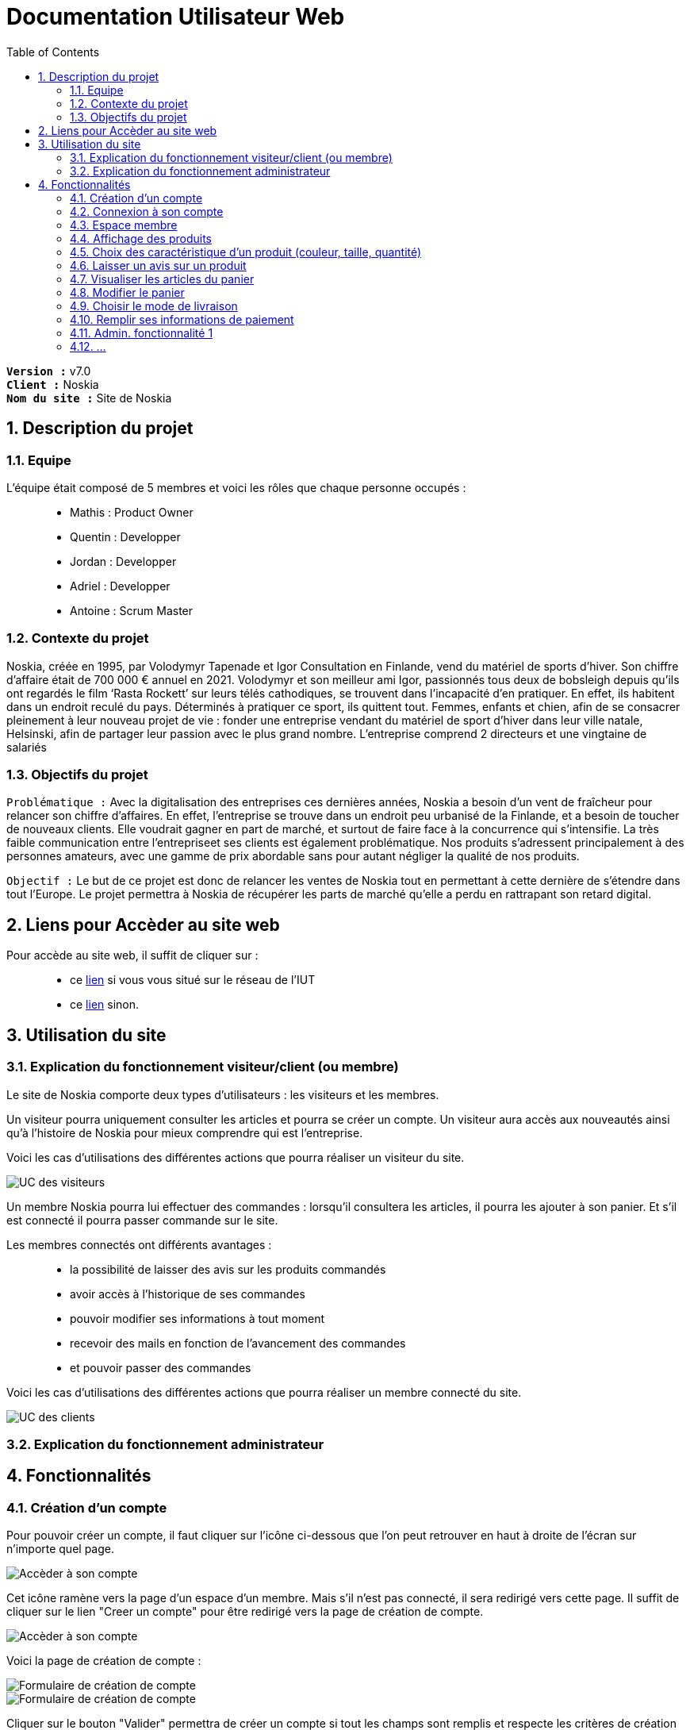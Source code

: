 = Documentation Utilisateur Web
:icons: font
:models: models
:experimental:
:incremental:
:numbered:
:toc: macro
:window: _blank
:correction!:

toc::[]

``*Version :*`` v7.0 +
``*Client :*`` Noskia +
``*Nom du site :*`` Site de Noskia +

== Description du projet

=== Equipe

L'équipe était composé de 5 membres et voici les rôles que chaque personne occupés : ::
* Mathis : Product Owner
* Quentin : Developper
* Jordan : Developper
* Adriel : Developper
* Antoine : Scrum Master

=== Contexte du projet

Noskia, créée en 1995, par Volodymyr Tapenade et Igor Consultation en Finlande, vend du matériel de sports d’hiver. Son chiffre d’affaire était de 700 000 € annuel en 2021. Volodymyr et son meilleur ami Igor, passionnés tous deux de bobsleigh depuis qu’ils ont regardés le film ‘Rasta Rockett’ sur leurs télés cathodiques, se trouvent dans l’incapacité d’en pratiquer. En effet, ils habitent dans un endroit reculé du pays. Déterminés à pratiquer ce sport, ils quittent tout. Femmes, enfants et chien, afin de se consacrer pleinement à leur nouveau projet de vie : fonder une entreprise vendant du matériel de sport d’hiver dans leur ville natale, Helsinski, afin de partager leur passion avec le plus grand nombre. L’entreprise comprend 2 directeurs et une vingtaine de salariés

=== Objectifs du projet


``Problématique :``
Avec la digitalisation des entreprises ces dernières années, Noskia a besoin d’un vent de fraîcheur pour relancer son chiffre d’affaires. En effet, l’entreprise se trouve dans un endroit peu urbanisé de la Finlande, et a besoin de toucher de nouveaux clients. Elle voudrait gagner en part de marché, et surtout de faire face à la concurrence qui s’intensifie. La très faible communication entre l’entrepriseet ses clients est également problématique. Nos produits s’adressent principalement à des personnes amateurs, avec une gamme de prix abordable sans pour autant négliger la qualité de nos produits.

``Objectif :`` Le but de ce projet est donc de relancer les ventes de Noskia tout en permettant à cette dernière de s'étendre dans tout l'Europe. Le projet permettra à Noskia de récupérer les parts de marché qu'elle a perdu en rattrapant son retard digital. 

== Liens pour Accèder au site web 

Pour accède au site web, il suffit de cliquer sur : ::
 * ce http://192.168.224.139/~SAESYS02/SAE/Index/[lien] si vous vous situé sur le réseau de l'IUT + 
 * ce http://193.54.227.164/~SAESYS02/SAE/Index/[lien] sinon. 

== Utilisation du site

=== Explication du fonctionnement visiteur/client (ou membre)

Le site de Noskia comporte deux types d'utilisateurs : les visiteurs et les membres. + 

Un visiteur pourra uniquement consulter les articles et pourra se créer un compte. Un visiteur aura accès aux nouveautés ainsi qu'à l'histoire de Noskia pour mieux comprendre qui est l'entreprise. +

Voici les cas d'utilisations des différentes actions que pourra réaliser un visiteur du site. 

image::./images/UC_visiteur.png[UC des visiteurs]


Un membre Noskia pourra lui effectuer des commandes : lorsqu'il consultera les articles, il pourra les ajouter à son panier. Et s'il est connecté il pourra passer commande sur le site. +

Les membres connectés ont différents avantages : ::
* la possibilité de laisser des avis sur les produits commandés
* avoir accès à l'historique de ses commandes
* pouvoir modifier ses informations à tout moment
* recevoir des mails en fonction de l'avancement des commandes
* et pouvoir passer des commandes

Voici les cas d'utilisations des différentes actions que pourra réaliser un membre connecté du site.

image::./images/UC_client.png[UC des clients]

=== Explication du fonctionnement administrateur


== Fonctionnalités 


=== Création d'un compte

Pour pouvoir créer un compte, il faut cliquer sur l'icône ci-dessous que l'on peut retrouver en haut à droite de l'écran sur n'importe quel page.

image::./images/creercompte_acces1.png[Accèder à son compte, p1]

Cet icône ramène vers la page d'un espace d'un membre. Mais s'il n'est pas connecté, il sera redirigé vers cette page. Il suffit de cliquer sur le lien "Creer un compte" pour être redirigé vers la page de création de compte.

image::./images/creercompte_acces2.png[Accèder à son compte, p2]

Voici la page de création de compte : +

image::./images/formulaire_creercompte_1.png[Formulaire de création de compte, p1]

image::./images/formulaire_creercompte_2.png[Formulaire de création de compte, p2]

Cliquer sur le bouton "Valider" permettra de créer un compte si tout les champs sont remplis et respecte les critères de création de compte (si l'email est déjà associé à un compte => erreur, si la confirmation du mot de passe est différente du mot de passe => erreur, ...)

=== Connexion à son compte

Une fois le compte créer, pour se connecter il suffit de cliquer si le même icônes que pour créer son compte.

image::./images/creercompte_acces1.png[Accèder à son compte, p1]

Cela permet d'arriver à la page de connexion si l'utilisateur n'est pas déjà connecté. Une fois cela fait, il suffit de renter son adresse mail et son mot de passe pour se connecter. Si le couple est correct, l'utilisateur sera redirigé vers son espace membre.

image::./images/connexion_compte.png[Se connecter à son compte]


=== Espace membre

==== Acceuil espace membre
Voici la page que l'utilisateur trouvera lorsqu'il sera connecté sur son espace membre. Il pourra naviguer entre les différentes fonctionnalités via le menu à gauche de l'interface.

image::./images/espacememnre_acceuil.png[Page accueil espace membre]

==== Deconnexion
Pour se déconnecter, il suffit de cliquer soit sur le texte "déconnexion" ou sur le logo déconnexion tout deux en haut à droite de l'interface.

image::./images/espacememnre_deconnexion.png[Deconexion de l'espace membre]

==== Historique des commandes

Un membre connecté devra pouvoir voir l'historique de ses commandes. +

L'historique des commandes se situe en bas de la page d'acceuil de l'espace membre. Il n'est pour l'instant pas implémenter car n'est que basse priorité pour le client.

image::./images/espacememnre_historique.png[Historique des achats]

==== Modifier ses informations

Pour modifier ses informations, il suffit de naviguer via le menu de la page d'acceuil de l'espace membre sur l'onglet "modifier mes informations"

Une fois arrivé sur la page, voici l'interface qu'il verra. Il pourra modifier toute les informations qu'il voudra et cliquer sur le bouton "modifier" en bas de l'interface pour enregistrer ses modifications. 

image::./images/espacememnre_modifierinfos.png[Modifier les information d'un membre connecté]

=== Affichage des produits

==== Accèder aux produits

Pour accèder aux différentes catégories de produit, il suffit de cliquer sur la bar de menu situé sur tout les pages du site.

image::./images/MenuProduit.png[Image menu produit]

Certaine catégorie son divisé en sous-catégorie. Par exemple la catégorie protection est divisé en deux sous-catégories.

image::./images/sousMenu.png[Image sous-menu produit]

Une fois que l'on clique sur une catégorie, voici l'affichage que l'on obtient.

image::./images/affichageToutProduit.png[Image des produit]

==== Choix de la disposition des produits afficher

Une fois une catégorie d'article affichée, l'utilisateur pourra choisir comment il souhaite disposer les articles.

image::./images/choixAffichage1.png[Image accès choix de la disposition produit]

Voici les différents choix de disposition qu'il a.

image::./images/choixAffichage2.png[Image  choix de la disposition produit]


=== Choix des caractéristique d'un produit (couleur, taille, quantité)

Voici l'affichage d'une page produit. +

On peut noter sur l'image ::
* en ``rouge``, les différentes informations d'un produit (image, titre, prix, avis, description)
* en ``bleu``, la personnalisation de l'article : la couleur et taille peut être modifier et on peut choisir une quantité à ajouter au panier.
* en ``vert``, le bouton pour ajouter l'article au panier

image::./images/affichageProduit.png[Image d'un produit]

=== Laisser un avis sur un produit

==== Accès à la page

Pour pouvoir laisser un avis sur un produit, il faudra être connecté donc être membre Noskia. De plus, on ne peut laisser qu'un seul avis par produit par compte.

Pour accèder à la page permettant de laisser un avis, il faut cliquer sur un produit puis descendre légèrement la page jusqu'ici  :

image::./images/accesAvis.png[Image de l'acces a l'avis]

==== Écrire son avis

Une fois arrivé sur le formulaire de création d'un avis, voici l'interface que l'utilisateur rencontrera. Il faudra qu'il entre le titre de son avis, le commentaire ainsi que le nombre d'étoiles (sur cinq) qu'il voudra laisser.

image::./images/ajouterAvis.png[Image ajout avis]

=== Visualiser les articles du panier

==== Accès à la page panier

On arrive sur la page panier en cliquant sur le bouton panier en haut de la page, avec un affichage qui nous notifie sur le nombre d'articles dans le panier

image::./images/logoPanier.png[Image affichage logo panier]

==== Voir le panier

On voit ensuite l'affichage des produits ajoutés au panier et un récapitulaif de commande. Pour passer à l'étape de livraison, on peut cliquer sur le bouton " passer la commande ".

image::./images/affichageProduitsPanier.png[Image affichage panier]

Si le panier est vide, un message est affiché

image::./images/affichageProduitsPaniervide.png[Image affichage panier]

=== Modifier le panier

On peut choisir pour chaque produits de réduire la quantité de 1, ou de supprimer complètement l'article du panier. Le prix du produit est actualisé en fonction de la quantité.

image::./images/modifpanier1.png[Image affichage bouton supprimer]

image::./images/modifpanier2.png[Image bouton supprimer effectué]

=== Choisir le mode de livraison

Après avoir cliqué sur " passer la commande ", on arrive sur la page de livraison. Un bouton pour retourner au panier est également présent.

image::./images/pageLivraison.png[Image affichage page livraison]

On peut choisir entre 2 modes de livraison. Une fois la livraison choisie, le prix de livraison est actualisé en fonction du choix de livraison. On pourra ensuite passer à l'étape suivante.

image::./images/pageLivraisonCoche.png[Image affichage page livraison coché]

=== Remplir ses informations de paiement

=== Admin. fonctionnalité 1 

=== ...
